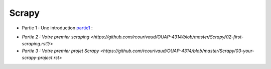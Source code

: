 Scrapy
=====

- Partie 1 : Une introduction partie1_ :

.. _partie1: <https://github.com/rcourivaud/OUAP-4314/blob/master/Scrapy/01-introduction.rst>`

- `Partie 2 : Votre premier scraping <https://github.com/rcourivaud/OUAP-4314/blob/master/Scrapy/02-first-scraping.rst1/>`

- `Partie 3 : Votre premier projet Scrapy <https://github.com/rcourivaud/OUAP-4314/blob/master/Scrapy/03-your-scrapy-project.rst>`
